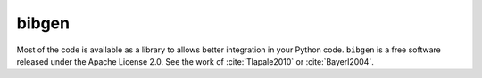 bibgen
======

Most of the code is available as a library to allows
better integration in your Python code. ``bibgen`` is a free software
released under the Apache License 2.0.
See the work of :cite:`Tlapale2010` or :cite:`Bayerl2004`.

.. bibliography::
   :mendeley:
